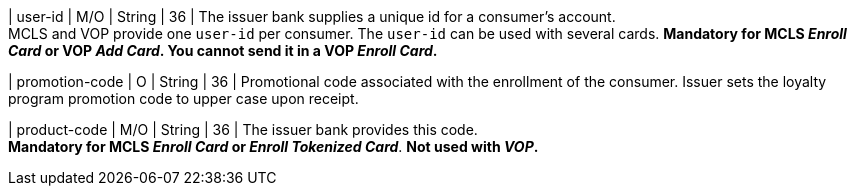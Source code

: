 
| user-id
| M/O
| String
| 36
| The issuer bank supplies a unique id for a consumer’s account. +
MCLS and VOP provide one ``user-id`` per consumer. The ``user-id`` can be used with several cards.
*Mandatory for MCLS _Enroll Card_ or VOP _Add Card_. You cannot send it in a VOP _Enroll Card_.*

| promotion-code 
| O
| String
| 36
| Promotional code associated with the enrollment of the consumer. Issuer sets the loyalty program promotion code to upper case upon receipt.

| product-code
| M/O
| String
| 36
| The issuer bank provides this code. +
*Mandatory for MCLS _Enroll Card_ or _Enroll Tokenized Card_*.
*Not used with _VOP_.*

//-

